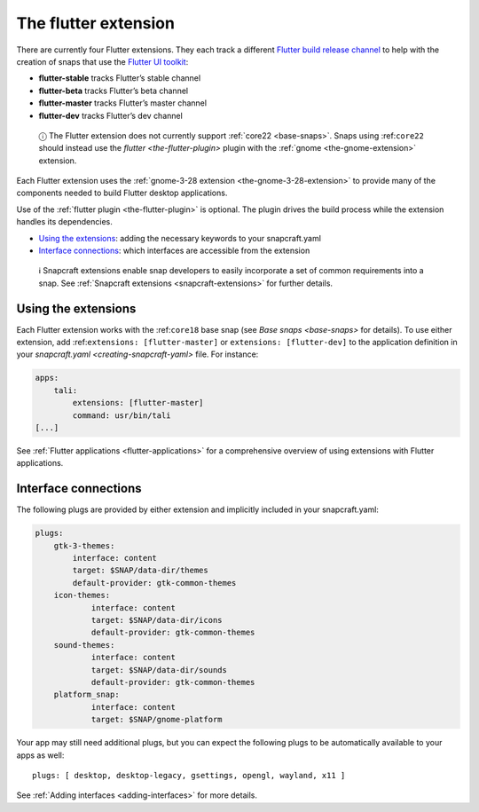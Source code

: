 .. 19166.md

.. _the-flutter-extension:

The flutter extension
=====================

There are currently four Flutter extensions. They each track a different `Flutter build release channel <https://github.com/flutter/flutter/wiki/Flutter-build-release-channels>`__ to help with the creation of snaps that use the `Flutter UI toolkit <https://flutter.dev/>`__:

-  **flutter-stable** tracks Flutter’s stable channel
-  **flutter-beta** tracks Flutter’s beta channel
-  **flutter-master** tracks Flutter’s master channel
-  **flutter-dev** tracks Flutter’s dev channel

..

   ⓘ The Flutter extension does not currently support :ref:`core22 <base-snaps>`. Snaps using :ref:``core22`` should instead use the `flutter <the-flutter-plugin>` plugin with the :ref:`gnome <the-gnome-extension>` extension.

Each Flutter extension uses the :ref:`gnome-3-28 extension <the-gnome-3-28-extension>` to provide many of the components needed to build Flutter desktop applications.

Use of the :ref:`flutter plugin <the-flutter-plugin>` is optional. The plugin drives the build process while the extension handles its dependencies.

-  `Using the extensions <the-flutter-extension-heading--how_>`__: adding the necessary keywords to your snapcraft.yaml
-  `Interface connections <the-flutter-extension-heading--plugs_>`__: which interfaces are accessible from the extension

..

   ℹ Snapcraft extensions enable snap developers to easily incorporate a set of common requirements into a snap. See :ref:`Snapcraft extensions <snapcraft-extensions>` for further details.


.. _the-flutter-extension-heading--how:

Using the extensions
--------------------

Each Flutter extension works with the :ref:``core18`` base snap (see `Base snaps <base-snaps>` for details). To use either extension, add :ref:``extensions: [flutter-master]`` or ``extensions: [flutter-dev]`` to the application definition in your `snapcraft.yaml <creating-snapcraft-yaml>` file. For instance:

.. code:: yaml

   apps:
       tali:
           extensions: [flutter-master]
           command: usr/bin/tali
   [...]

See :ref:`Flutter applications <flutter-applications>` for a comprehensive overview of using extensions with Flutter applications.


.. _the-flutter-extension-heading--plugs:

Interface connections
---------------------

The following plugs are provided by either extension and implicitly included in your snapcraft.yaml:

.. code:: yaml

   plugs:
       gtk-3-themes:
           interface: content
           target: $SNAP/data-dir/themes
           default-provider: gtk-common-themes
       icon-themes:
               interface: content
               target: $SNAP/data-dir/icons
               default-provider: gtk-common-themes
       sound-themes:
               interface: content
               target: $SNAP/data-dir/sounds
               default-provider: gtk-common-themes
       platform_snap:
               interface: content
               target: $SNAP/gnome-platform

Your app may still need additional plugs, but you can expect the following plugs to be automatically available to your apps as well:

::

   plugs: [ desktop, desktop-legacy, gsettings, opengl, wayland, x11 ]

See :ref:`Adding interfaces <adding-interfaces>` for more details.
